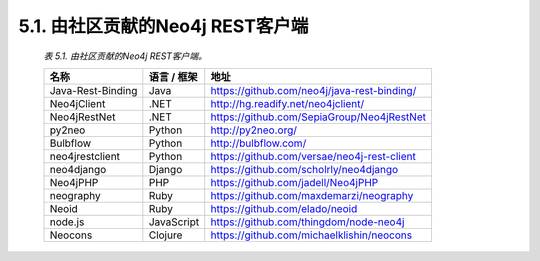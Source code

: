 .. _chapter5_1_index:

5.1. 由社区贡献的Neo4j REST客户端
================================================================

    `表 5.1. 由社区贡献的Neo4j REST客户端。`
    
    ==================================    ====================    ======================================================================================
    名称                                   语言 / 框架              地址                                                                                
    ==================================    ====================    ======================================================================================
    Java-Rest-Binding                     Java                    https://github.com/neo4j/java-rest-binding/                                           
    Neo4jClient                           .NET                    http://hg.readify.net/neo4jclient/                                                    
    Neo4jRestNet                          .NET                    https://github.com/SepiaGroup/Neo4jRestNet                                            
    py2neo                                Python                  http://py2neo.org/                                                                    
    Bulbflow                              Python                  http://bulbflow.com/                                                                  
    neo4jrestclient                       Python                  https://github.com/versae/neo4j-rest-client                                           
    neo4django                            Django                  https://github.com/scholrly/neo4django                                                
    Neo4jPHP                              PHP                     https://github.com/jadell/Neo4jPHP                                                    
    neography                             Ruby                    https://github.com/maxdemarzi/neography                                               
    Neoid                                 Ruby                    https://github.com/elado/neoid                                                        
    node.js                               JavaScript              https://github.com/thingdom/node-neo4j                                                
    Neocons                               Clojure                 https://github.com/michaelklishin/neocons                                             
    ==================================    ====================    ======================================================================================
    
